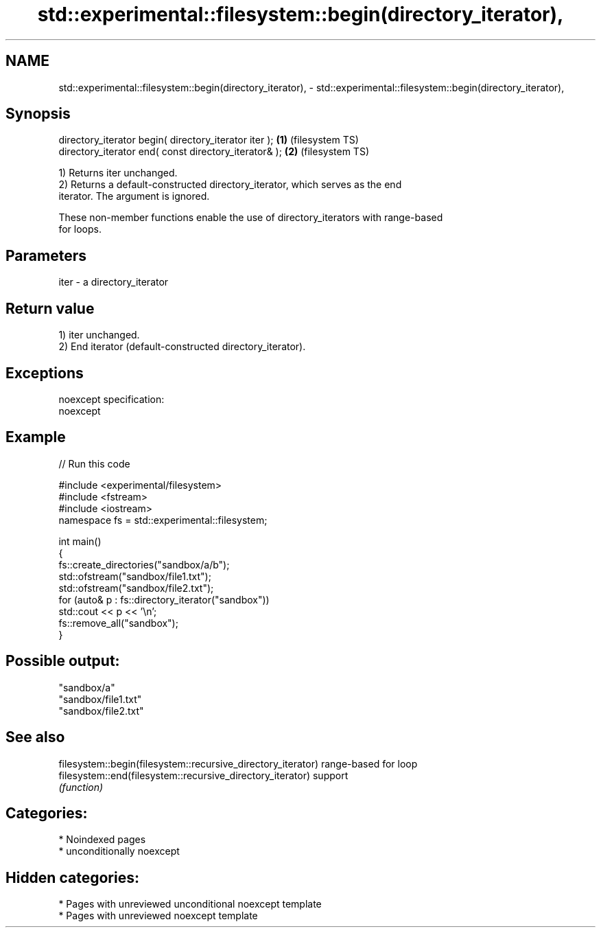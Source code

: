 .TH std::experimental::filesystem::begin(directory_iterator), 3 "2024.06.10" "http://cppreference.com" "C++ Standard Libary"
.SH NAME
std::experimental::filesystem::begin(directory_iterator), \- std::experimental::filesystem::begin(directory_iterator),

.SH Synopsis

   directory_iterator begin( directory_iterator iter ); \fB(1)\fP (filesystem TS)
   directory_iterator end( const directory_iterator& ); \fB(2)\fP (filesystem TS)

   1) Returns iter unchanged.
   2) Returns a default-constructed directory_iterator, which serves as the end
   iterator. The argument is ignored.

   These non-member functions enable the use of directory_iterators with range-based
   for loops.

.SH Parameters

   iter - a directory_iterator

.SH Return value

   1) iter unchanged.
   2) End iterator (default-constructed directory_iterator).

.SH Exceptions

   noexcept specification:  
   noexcept
     

.SH Example

   
// Run this code

 #include <experimental/filesystem>
 #include <fstream>
 #include <iostream>
 namespace fs = std::experimental::filesystem;
  
 int main()
 {
     fs::create_directories("sandbox/a/b");
     std::ofstream("sandbox/file1.txt");
     std::ofstream("sandbox/file2.txt");
     for (auto& p : fs::directory_iterator("sandbox"))
         std::cout << p << '\\n';
     fs::remove_all("sandbox");
 }

.SH Possible output:

 "sandbox/a"
 "sandbox/file1.txt"
 "sandbox/file2.txt"

.SH See also

   filesystem::begin(filesystem::recursive_directory_iterator) range-based for loop
   filesystem::end(filesystem::recursive_directory_iterator)   support
                                                               \fI(function)\fP 

.SH Categories:
     * Noindexed pages
     * unconditionally noexcept
.SH Hidden categories:
     * Pages with unreviewed unconditional noexcept template
     * Pages with unreviewed noexcept template
